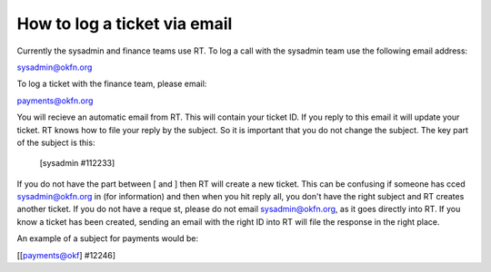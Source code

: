 How to log a ticket via email
-----------------------------

Currently the sysadmin and finance teams use RT.  To log a call with the sysadmin team use the following email address:

sysadmin@okfn.org

To log a ticket with the finance team, please email:

payments@okfn.org

You will recieve an automatic email from RT.  This will contain your ticket ID.  If you reply to this email it will update your ticket.  RT knows how to file your reply by the subject.  So it is important that you do not change the subject.  The key part of the subject is this:

 [sysadmin #112233] 

If you do not have the part between [ and ] then RT will create a new ticket.  This can be confusing if someone has cced sysadmin@okfn.org in (for information) and then when you hit reply all, you don't have the right subject and RT creates another ticket.  If you do not have a reque
st, please do not email sysadmin@okfn.org, as it goes directly into RT.  If you know a ticket has been created, sending an email with the right ID into RT will file the response in the right place.

An example of a subject for payments would be:

[[payments@okf] #12246] 

